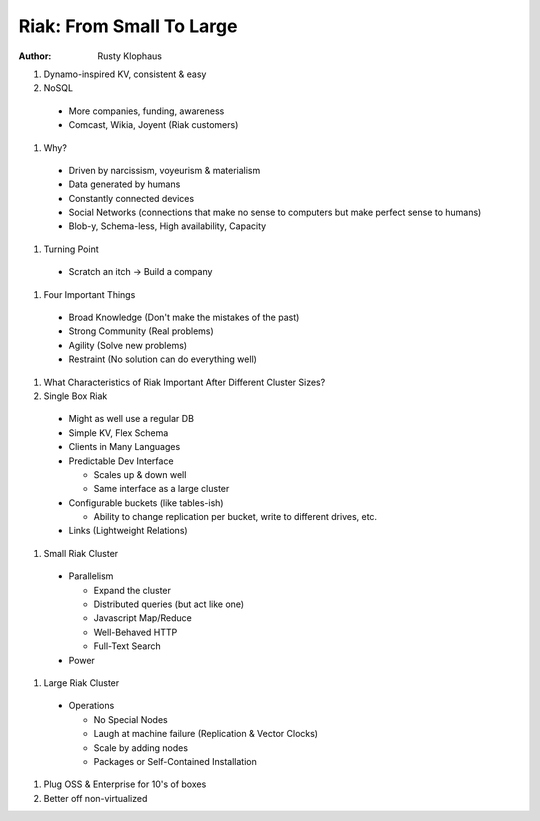 Riak: From Small To Large
=========================

:author: Rusty Klophaus

#. Dynamo-inspired KV, consistent & easy

#. NoSQL

  * More companies, funding, awareness
  * Comcast, Wikia, Joyent (Riak customers)

#. Why?

  * Driven by narcissism, voyeurism & materialism
  * Data generated by humans
  * Constantly connected devices
  * Social Networks (connections that make no sense to computers but make 
    perfect sense to humans)
  * Blob-y, Schema-less, High availability, Capacity

#. Turning Point

  * Scratch an itch -> Build a company

#. Four Important Things

  * Broad Knowledge (Don't make the mistakes of the past)
  * Strong Community (Real problems)
  * Agility (Solve new problems)
  * Restraint (No solution can do everything well)

#. What Characteristics of Riak Important After Different Cluster Sizes?

#. Single Box Riak

  * Might as well use a regular DB
  * Simple KV, Flex Schema
  * Clients in Many Languages
  * Predictable Dev Interface
  
    * Scales up & down well
    * Same interface as a large cluster
  
  * Configurable buckets (like tables-ish)
  
    * Ability to change replication per bucket, write to different drives, etc.
  
  * Links (Lightweight Relations)

#. Small Riak Cluster

  * Parallelism
  
    * Expand the cluster
    * Distributed queries (but act like one)
    * Javascript Map/Reduce
    * Well-Behaved HTTP
    * Full-Text Search
  
  * Power

#. Large Riak Cluster

  * Operations
  
    * No Special Nodes
    * Laugh at machine failure (Replication & Vector Clocks)
    * Scale by adding nodes
    * Packages or Self-Contained Installation
  
#. Plug OSS & Enterprise for 10's of boxes

#. Better off non-virtualized
